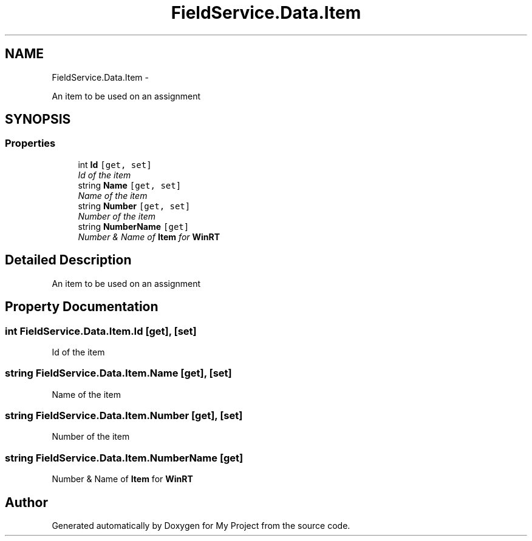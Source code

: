 .TH "FieldService.Data.Item" 3 "Tue Jul 1 2014" "My Project" \" -*- nroff -*-
.ad l
.nh
.SH NAME
FieldService.Data.Item \- 
.PP
An item to be used on an assignment  

.SH SYNOPSIS
.br
.PP
.SS "Properties"

.in +1c
.ti -1c
.RI "int \fBId\fP\fC [get, set]\fP"
.br
.RI "\fIId of the item \fP"
.ti -1c
.RI "string \fBName\fP\fC [get, set]\fP"
.br
.RI "\fIName of the item \fP"
.ti -1c
.RI "string \fBNumber\fP\fC [get, set]\fP"
.br
.RI "\fINumber of the item \fP"
.ti -1c
.RI "string \fBNumberName\fP\fC [get]\fP"
.br
.RI "\fINumber & Name of \fBItem\fP for \fBWinRT\fP \fP"
.in -1c
.SH "Detailed Description"
.PP 
An item to be used on an assignment 


.SH "Property Documentation"
.PP 
.SS "int FieldService\&.Data\&.Item\&.Id\fC [get]\fP, \fC [set]\fP"

.PP
Id of the item 
.SS "string FieldService\&.Data\&.Item\&.Name\fC [get]\fP, \fC [set]\fP"

.PP
Name of the item 
.SS "string FieldService\&.Data\&.Item\&.Number\fC [get]\fP, \fC [set]\fP"

.PP
Number of the item 
.SS "string FieldService\&.Data\&.Item\&.NumberName\fC [get]\fP"

.PP
Number & Name of \fBItem\fP for \fBWinRT\fP 

.SH "Author"
.PP 
Generated automatically by Doxygen for My Project from the source code\&.
